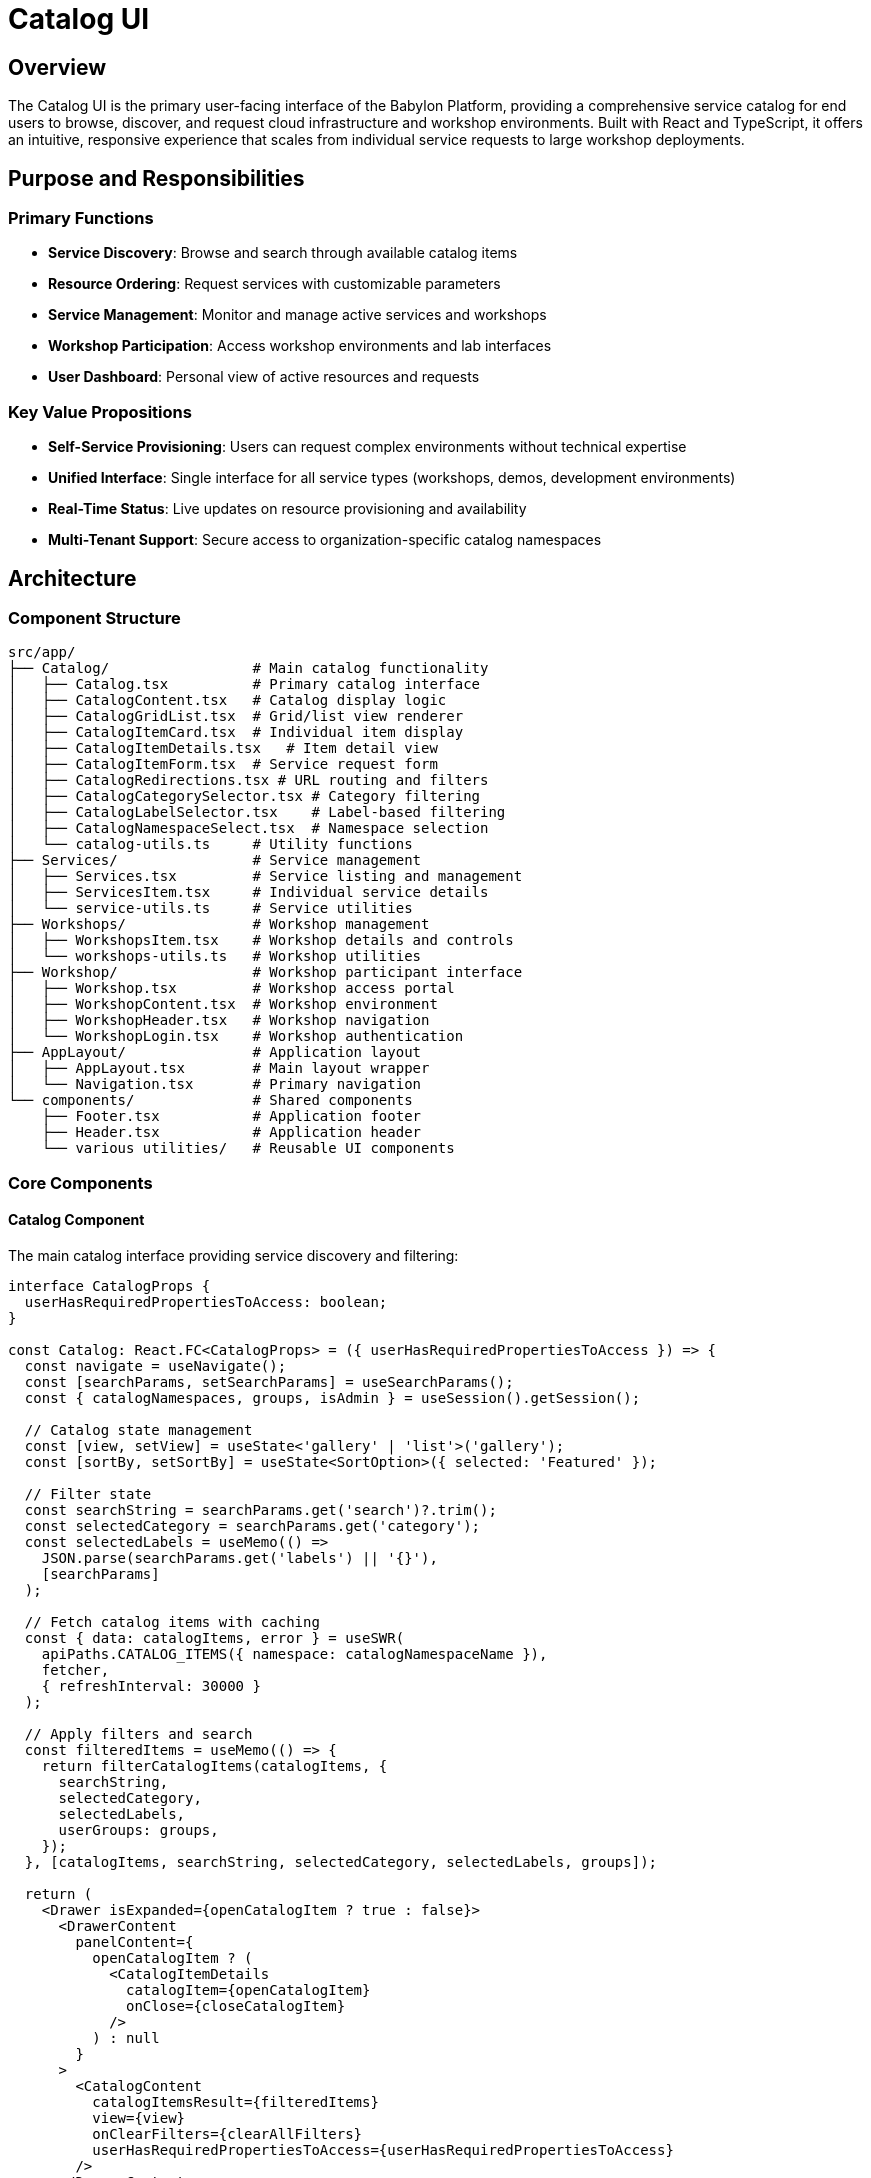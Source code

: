 = Catalog UI

== Overview

The Catalog UI is the primary user-facing interface of the Babylon Platform, providing a comprehensive service catalog for end users to browse, discover, and request cloud infrastructure and workshop environments. Built with React and TypeScript, it offers an intuitive, responsive experience that scales from individual service requests to large workshop deployments.

== Purpose and Responsibilities

=== Primary Functions
* **Service Discovery**: Browse and search through available catalog items
* **Resource Ordering**: Request services with customizable parameters
* **Service Management**: Monitor and manage active services and workshops
* **Workshop Participation**: Access workshop environments and lab interfaces
* **User Dashboard**: Personal view of active resources and requests

=== Key Value Propositions
* **Self-Service Provisioning**: Users can request complex environments without technical expertise
* **Unified Interface**: Single interface for all service types (workshops, demos, development environments)
* **Real-Time Status**: Live updates on resource provisioning and availability
* **Multi-Tenant Support**: Secure access to organization-specific catalog namespaces

== Architecture

=== Component Structure

```
src/app/
├── Catalog/                 # Main catalog functionality
│   ├── Catalog.tsx          # Primary catalog interface
│   ├── CatalogContent.tsx   # Catalog display logic
│   ├── CatalogGridList.tsx  # Grid/list view renderer
│   ├── CatalogItemCard.tsx  # Individual item display
│   ├── CatalogItemDetails.tsx   # Item detail view
│   ├── CatalogItemForm.tsx  # Service request form
│   ├── CatalogRedirections.tsx # URL routing and filters
│   ├── CatalogCategorySelector.tsx # Category filtering
│   ├── CatalogLabelSelector.tsx    # Label-based filtering
│   ├── CatalogNamespaceSelect.tsx  # Namespace selection
│   └── catalog-utils.ts     # Utility functions
├── Services/                # Service management
│   ├── Services.tsx         # Service listing and management
│   ├── ServicesItem.tsx     # Individual service details
│   └── service-utils.ts     # Service utilities
├── Workshops/               # Workshop management
│   ├── WorkshopsItem.tsx    # Workshop details and controls
│   └── workshops-utils.ts   # Workshop utilities
├── Workshop/                # Workshop participant interface
│   ├── Workshop.tsx         # Workshop access portal
│   ├── WorkshopContent.tsx  # Workshop environment
│   ├── WorkshopHeader.tsx   # Workshop navigation
│   └── WorkshopLogin.tsx    # Workshop authentication
├── AppLayout/               # Application layout
│   ├── AppLayout.tsx        # Main layout wrapper
│   └── Navigation.tsx       # Primary navigation
└── components/              # Shared components
    ├── Footer.tsx           # Application footer
    ├── Header.tsx           # Application header
    └── various utilities/   # Reusable UI components
```

=== Core Components

==== Catalog Component
The main catalog interface providing service discovery and filtering:

```typescript
interface CatalogProps {
  userHasRequiredPropertiesToAccess: boolean;
}

const Catalog: React.FC<CatalogProps> = ({ userHasRequiredPropertiesToAccess }) => {
  const navigate = useNavigate();
  const [searchParams, setSearchParams] = useSearchParams();
  const { catalogNamespaces, groups, isAdmin } = useSession().getSession();

  // Catalog state management
  const [view, setView] = useState<'gallery' | 'list'>('gallery');
  const [sortBy, setSortBy] = useState<SortOption>({ selected: 'Featured' });

  // Filter state
  const searchString = searchParams.get('search')?.trim();
  const selectedCategory = searchParams.get('category');
  const selectedLabels = useMemo(() =>
    JSON.parse(searchParams.get('labels') || '{}'),
    [searchParams]
  );

  // Fetch catalog items with caching
  const { data: catalogItems, error } = useSWR(
    apiPaths.CATALOG_ITEMS({ namespace: catalogNamespaceName }),
    fetcher,
    { refreshInterval: 30000 }
  );

  // Apply filters and search
  const filteredItems = useMemo(() => {
    return filterCatalogItems(catalogItems, {
      searchString,
      selectedCategory,
      selectedLabels,
      userGroups: groups,
    });
  }, [catalogItems, searchString, selectedCategory, selectedLabels, groups]);

  return (
    <Drawer isExpanded={openCatalogItem ? true : false}>
      <DrawerContent
        panelContent={
          openCatalogItem ? (
            <CatalogItemDetails
              catalogItem={openCatalogItem}
              onClose={closeCatalogItem}
            />
          ) : null
        }
      >
        <CatalogContent
          catalogItemsResult={filteredItems}
          view={view}
          onClearFilters={clearAllFilters}
          userHasRequiredPropertiesToAccess={userHasRequiredPropertiesToAccess}
        />
      </DrawerContent>
    </Drawer>
  );
};
```

==== CatalogItemForm Component
Handles service request forms with dynamic parameter validation:

```typescript
interface CatalogItemFormProps {
  catalogItem: CatalogItem;
  onSubmit: (values: ServiceRequestValues) => Promise<void>;
}

const CatalogItemForm: React.FC<CatalogItemFormProps> = ({ catalogItem, onSubmit }) => {
  const [formState, dispatch] = useReducer(formReducer, initialFormState);
  const [isSubmitting, setIsSubmitting] = useState(false);

  // Dynamic form validation based on catalog item parameters
  const validationSchema = useMemo(() =>
    buildValidationSchema(catalogItem.spec.parameters || []),
    [catalogItem.spec.parameters]
  );

  const handleSubmit = async (event: FormEvent) => {
    event.preventDefault();
    setIsSubmitting(true);

    try {
      const values = validateFormValues(formState, validationSchema);
      await onSubmit(values);
    } catch (error) {
      setFormError(error.message);
    } finally {
      setIsSubmitting(false);
    }
  };

  return (
    <Form onSubmit={handleSubmit}>
      {catalogItem.spec.parameters?.map(parameter => (
        <DynamicFormInput
          key={parameter.name}
          parameter={parameter}
          value={formState[parameter.name]}
          onChange={(value) => dispatch({
            type: 'SET_FIELD',
            field: parameter.name,
            value
          })}
          error={formState.errors[parameter.name]}
        />
      ))}

      <ActionList>
        <ActionListItem>
          <Button
            variant="primary"
            type="submit"
            isDisabled={!isFormValid(formState) || isSubmitting}
            isLoading={isSubmitting}
          >
            {isSubmitting ? 'Requesting...' : 'Request Service'}
          </Button>
        </ActionListItem>
      </ActionList>
    </Form>
  );
};
```

=== Data Management

==== State Management Strategy
The Catalog UI uses a hybrid approach for state management:

```typescript
// Server state with SWR
const useCatalogItems = (namespace?: string) => {
  const { data, error, mutate } = useSWR(
    namespace ? apiPaths.CATALOG_ITEMS({ namespace }) : null,
    fetcher,
    {
      refreshInterval: 30000,
      revalidateOnFocus: true,
      compare: compareK8sObjectsArr,
    }
  );

  return {
    catalogItems: data?.items || [],
    isLoading: !data && !error,
    error,
    refresh: mutate,
  };
};

// Client state with React hooks
const useCatalogFilters = () => {
  const [searchParams, setSearchParams] = useSearchParams();

  const filters = useMemo(() => ({
    search: searchParams.get('search') || '',
    category: searchParams.get('category') || '',
    labels: JSON.parse(searchParams.get('labels') || '{}'),
  }), [searchParams]);

  const updateFilters = useCallback((newFilters: Partial<CatalogFilters>) => {
    const updatedParams = new URLSearchParams(searchParams);

    Object.entries(newFilters).forEach(([key, value]) => {
      if (value) {
        updatedParams.set(key, typeof value === 'string' ? value : JSON.stringify(value));
      } else {
        updatedParams.delete(key);
      }
    });

    setSearchParams(updatedParams);
  }, [searchParams, setSearchParams]);

  return { filters, updateFilters };
};
```

==== API Integration
Comprehensive API integration for all catalog operations:

```typescript
// Catalog API integration
export const catalogApi = {
  // Get catalog items
  async getCatalogItems(namespace?: string): Promise<CatalogItem[]> {
    const url = namespace
      ? `/api/catalog/v1/namespaces/${namespace}/items`
      : '/api/catalog/v1/items';

    const response = await apiFetch(url);
    return response.items;
  },

  // Create service request
  async createServiceRequest(
    catalogItem: CatalogItem,
    parameters: ServiceRequestParameters
  ): Promise<ServiceRequest> {
    const response = await apiFetch(`/api/catalog/v1/requests`, {
      method: 'POST',
      headers: { 'Content-Type': 'application/json' },
      body: JSON.stringify({
        catalogItemName: catalogItem.metadata.name,
        catalogItemNamespace: catalogItem.metadata.namespace,
        parameters,
      }),
    });

    return response;
  },

  // Create workshop
  async createWorkshop(
    catalogItem: CatalogItem,
    workshopConfig: WorkshopConfiguration
  ): Promise<Workshop> {
    const response = await apiFetch('/api/catalog/v1/workshops', {
      method: 'POST',
      headers: { 'Content-Type': 'application/json' },
      body: JSON.stringify({
        catalogItemName: catalogItem.metadata.name,
        catalogItemNamespace: catalogItem.metadata.namespace,
        ...workshopConfig,
      }),
    });

    return response;
  },
};
```

=== User Interface Features

==== Search and Filtering
Advanced search and filtering capabilities:

```typescript
// Search implementation with Fuse.js
const useSearchEngine = (catalogItems: CatalogItem[]) => {
  const fuse = useMemo(() => new Fuse(catalogItems, {
    keys: [
      'spec.displayName',
      'spec.description.content',
      'spec.keywords',
      'metadata.name',
    ],
    threshold: 0.3,
    includeScore: true,
  }), [catalogItems]);

  const search = useCallback((query: string) => {
    if (!query.trim()) return catalogItems;

    const results = fuse.search(query);
    return results.map(result => result.item);
  }, [fuse, catalogItems]);

  return { search };
};

// Filter implementation
const filterCatalogItems = (
  items: CatalogItem[],
  filters: CatalogFilters
): CatalogItem[] => {
  return items.filter(item => {
    // Category filter
    if (filters.selectedCategory &&
        item.spec.category !== filters.selectedCategory) {
      return false;
    }

    // Label filters
    for (const [labelKey, labelValues] of Object.entries(filters.selectedLabels)) {
      const itemValue = item.metadata.labels?.[labelKey];
      if (!itemValue || !labelValues.includes(itemValue)) {
        return false;
      }
    }

    // Access control
    if (!checkAccessControl(item.spec.accessControl, filters.userGroups)) {
      return false;
    }

    return true;
  });
};
```

==== Responsive Design
Mobile-first responsive design with virtual scrolling:

```typescript
// Responsive grid implementation
const CatalogGridList: React.FC<CatalogGridListProps> = ({
  catalogItems,
  wrapperRect,
  view
}) => {
  const gridWidth = wrapperRect?.width || 1000;
  const columnsSize = Math.floor(gridWidth / (GRID_COLUMN_WIDTH + GUTTER_SIZE));

  // Virtual scrolling for performance
  const Row = useCallback(({ index, style }) => (
    <div style={style}>
      <CatalogItemCard catalogItem={catalogItems[index]} />
    </div>
  ), [catalogItems]);

  if (view === 'list') {
    return (
      <FixedSizeList
        height={600}
        itemCount={catalogItems.length}
        itemSize={LIST_ROW_HEIGHT}
        width="100%"
      >
        {Row}
      </FixedSizeList>
    );
  }

  // Grid view with responsive columns
  return (
    <FixedSizeGrid
      columnCount={columnsSize}
      columnWidth={GRID_COLUMN_WIDTH + GUTTER_SIZE}
      height={600}
      rowCount={Math.ceil(catalogItems.length / columnsSize)}
      rowHeight={GRID_ROW_HEIGHT + GUTTER_SIZE}
      width={gridWidth}
    >
      {GridCell}
    </FixedSizeGrid>
  );
};
```

==== Real-Time Updates
Live status updates for resources and workshops:

```typescript
// Real-time resource status
const useResourceStatus = (resourceClaim: ResourceClaim) => {
  const { data: status, error } = useSWR(
    resourceClaim ?
      `/api/poolboy/v1/namespaces/${resourceClaim.metadata.namespace}/resourceclaims/${resourceClaim.metadata.name}/status` :
      null,
    fetcher,
    { refreshInterval: 5000 }
  );

  const provisioningState = useMemo(() => {
    if (!status) return 'unknown';

    const resources = status.resources || [];
    const ready = resources.every(r => r.state?.phase === 'Ready');
    const failed = resources.some(r => r.state?.phase === 'Failed');

    if (failed) return 'failed';
    if (ready) return 'ready';
    return 'provisioning';
  }, [status]);

  return {
    status,
    provisioningState,
    isLoading: !status && !error,
    error,
  };
};
```

=== Workshop Interface

==== Workshop Access Portal
Specialized interface for workshop participants:

```typescript
const Workshop: React.FC<{ title: string }> = ({ title }) => {
  const { workshopId } = useParams();
  const [searchParams] = useSearchParams();
  const userInterface = searchParams.get('userInterface') || 'rhpds';

  const { data: workshop } = useSWRImmutable<WorkshopDetails>(
    workshopId ? `/api/workshop/v1/workshops/${workshopId}` : null,
    publicFetcher
  );

  const [workshopPrivateInfo, setWorkshopPrivateInfo] = useState(workshop);

  const attemptLogin = async (email: string, accessPassword: string) => {
    try {
      const privateInfo = await workshopLogin({
        accessPassword,
        email,
        workshopId,
      });
      setWorkshopPrivateInfo(privateInfo);
    } catch (error) {
      setLoginFailureMessage(error.message);
    }
  };

  return (
    <Page
      header={<WorkshopHeader userInterface={userInterface} />}
      className="workshop"
    >
      {workshopPrivateInfo.assignment ? (
        <WorkshopContent workshop={workshopPrivateInfo} />
      ) : (
        <WorkshopLogin
          onLogin={attemptLogin}
          workshop={workshop}
        />
      )}
    </Page>
  );
};
```

==== Lab Interface Integration
Seamless integration with lab environments:

```typescript
// Lab interface access
const WorkshopContent: React.FC<{ workshop: WorkshopDetails }> = ({ workshop }) => {
  const assignment = workshop.assignment;
  const labUrl = assignment.labUserInterfaceUrl;

  useEffect(() => {
    // Pre-load lab interface
    if (labUrl) {
      const link = document.createElement('link');
      link.rel = 'prefetch';
      link.href = labUrl;
      document.head.appendChild(link);
    }
  }, [labUrl]);

  return (
    <PageSection variant="light">
      <Card>
        <CardHeader>
          <Title headingLevel="h2">
            {workshop.displayName}
          </Title>
        </CardHeader>
        <CardBody>
          <p>{workshop.description}</p>

          {labUrl && (
            <Button
              component="a"
              href={labUrl}
              target="_blank"
              variant="primary"
              size="lg"
            >
              Access Lab Environment
            </Button>
          )}

          <WorkshopResources assignment={assignment} />
        </CardBody>
      </Card>
    </PageSection>
  );
};
```

=== Performance Optimization

==== Lazy Loading and Code Splitting
Optimized loading with route-based code splitting:

```typescript
// Route configuration with lazy loading
const catalogRoutes = [
  {
    path: '/catalog/:namespace',
    component: React.lazy(() => import('./Catalog/CatalogRedirections')),
    title: 'Babylon | Catalog',
  },
  {
    path: '/catalog/:namespace/order/:name',
    component: React.lazy(() => import('./Catalog/CatalogItemForm')),
    title: 'Babylon | Order Service',
  },
  {
    path: '/services/:namespace/:name',
    component: React.lazy(() => import('./Services/ServicesItem')),
    title: 'Babylon | Service Details',
  },
  {
    path: '/workshops/:namespace/:name',
    component: React.lazy(() => import('./Workshops/WorkshopsItem')),
    title: 'Babylon | Workshop Details',
  },
];
```

==== Caching Strategy
Comprehensive caching for improved performance:

```typescript
// Multi-level caching strategy
const cacheConfig = {
  // SWR cache for API responses
  swrCache: new Map(),

  // Browser cache for static assets
  browserCache: {
    images: '1d',
    scripts: '1w',
    styles: '1d',
  },

  // Service worker cache for offline support
  serviceWorkerCache: {
    catalogItems: '5m',
    userSession: '1h',
    staticAssets: '1d',
  },
};
```

=== Accessibility and Internationalization

==== Accessibility Features
WCAG 2.1 AA compliant interface:

```typescript
// Accessible navigation
const CatalogNavigation: React.FC = () => {
  const { catalogItems } = useCatalogItems();
  const [announceText, setAnnounceText] = useState('');

  const handleSearch = (query: string) => {
    const resultCount = filteredItems.length;
    setAnnounceText(`Found ${resultCount} items matching "${query}"`);
  };

  return (
    <>
      <div
        role="status"
        aria-live="polite"
        aria-atomic="true"
        className="sr-only"
      >
        {announceText}
      </div>

      <nav role="navigation" aria-label="Catalog filters">
        <SearchInput
          aria-label="Search catalog items"
          placeholder="Search services..."
          onSearch={handleSearch}
        />

        <CategoryFilter
          aria-label="Filter by category"
          categories={availableCategories}
          onSelect={handleCategorySelect}
        />
      </nav>
    </>
  );
};
```

The Catalog UI provides a comprehensive, accessible, and performant interface for service discovery and provisioning, supporting both individual users and large workshop deployments while maintaining enterprise-grade usability and reliability standards.
